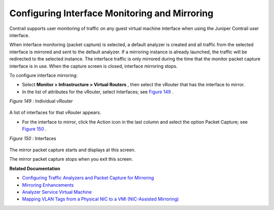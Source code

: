 .. This work is licensed under the Creative Commons Attribution 4.0 International License.
   To view a copy of this license, visit http://creativecommons.org/licenses/by/4.0/ or send a letter to Creative Commons, PO Box 1866, Mountain View, CA 94042, USA.

==============================================
Configuring Interface Monitoring and Mirroring
==============================================

Contrail supports user monitoring of traffic on any guest virtual machine interface when using the Juniper Contrail user interface.

When interface monitoring (packet capture) is selected, a default analyzer is created and all traffic from the selected interface is mirrored and sent to the default analyzer. If a mirroring instance is already launched, the traffic will be redirected to the selected instance. The interface traffic is only mirrored during the time that the monitor packet capture interface is in use. When the capture screen is closed, interface mirroring stops.

To configure interface mirroring:

- Select **Monitor > Infrastructure > Virtual Routers** , then select the vRouter that has the interface to mirror.


- In the list of attributes for the vRouter, select Interfaces; see `Figure 149`_ .

.. _Figure 149: 

*Figure 149* : Individual vRouter

.. figure:: s041839.gif

A list of interfaces for that vRouter appears.


- For the interface to mirror, click the Action icon in the last column and select the option Packet Capture; see `Figure 150`_ .

.. _Figure 150: 

*Figure 150* : Interfaces

.. figure:: s041856.gif

The mirror packet capture starts and displays at this screen.

The mirror packet capture stops when you exit this screen.


**Related Documentation**

-  `Configuring Traffic Analyzers and Packet Capture for Mirroring`_ 

-  `Mirroring Enhancements`_ 

-  `Analyzer Service Virtual Machine`_ 

-  `Mapping VLAN Tags from a Physical NIC to a VMI (NIC-Assisted Mirroring)`_ 

.. _Configuring Traffic Analyzers and Packet Capture for Mirroring: configure-traffic-analyzer-vnc.html

.. _Mirroring Enhancements: mirroring-enhancements-vnc.html

.. _Analyzer Service Virtual Machine: analyzer-vm.html

.. _Mapping VLAN Tags from a Physical NIC to a VMI (NIC-Assisted Mirroring): nic-assisted-mirroring.html


